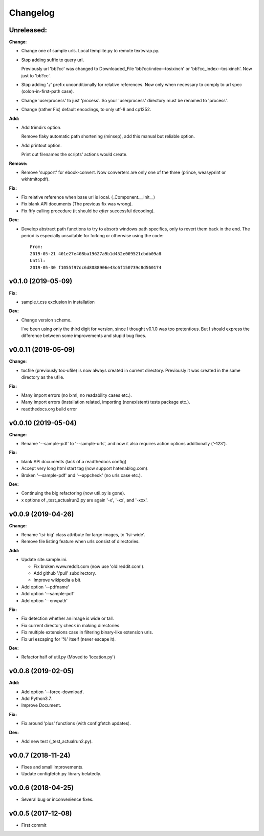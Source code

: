 
Changelog
=========


**Unreleased:**
---------------

**Change:**

* Change one of sample urls. Local templite.py to remote textwrap.py.

* Stop adding suffix to query url.

  Previously url 'bb?cc' was changed to Downloaded_File 'bb?cc/index--tosixinch' or 'bb?cc_index--tosixinch'.
  Now just to 'bb?cc'.

* Stop adding './' prefix unconditionally for relative references.
  Now only when necessary to comply to url spec (colon-in-first-path case).

* Change 'userprocess' to just 'process'.
  So your 'userprocess' directory must be renamed to 'process'.

* Change (rather Fix) default encodings, to only utf-8 and cp1252.

**Add:**

* Add trimdirs option.

  Remove flaky automatic path shortening (minsep), add this manual but reliable option.

* Add printout option.

  Print out filenames the scripts' actions would create.

**Remove:**

* Remove 'support' for ebook-convert. Now converters are only one of the three
  (prince, weasyprint or wkhtmltopdf).

**Fix:**

* Fix relative reference when base url is local. (_Component.__init__)

* Fix blank API documents (The previous fix was wrong).

* Fix ftfy calling procedure (it should be *after* successful decoding).

**Dev:**

* Develop abstract path functions to try to absorb windows path specifics,
  only to revert them back in the end.
  The period is especially unsuitable for forking or otherwise using the code::

    From:
    2019-05-21 401e27e408ba19627a9b1d452e009521cbdb09a8
    Until:
    2019-05-30 f1055f97dc6d8088906e43c6f150739c8d560174

v0.1.0 (2019-05-09)
-------------------

**Fix:**

* sample.t.css exclusion in installation

**Dev:**

* Change version scheme.

  I've been using only the third digit for version, since I thought v0.1.0 was too pretentious.
  But I should express the difference between some improvements and stupid bug fixes.


v0.0.11 (2019-05-09)
--------------------

**Change:**

* tocfile (previously toc-ufile) is now always created in current directory.
  Previously it was created in the same directory as the ufile.

**Fix:**

* Many import errors (no lxml, no readability cases etc.).
* Many import errors (installation related, importing (nonexistent) tests package etc.).
* readthedocs.org build error


v0.0.10 (2019-05-04)
--------------------

**Change:**

* Rename '--sample-pdf' to '--sample-urls',
  and now it also requires action options additionally ('-123').

**Fix:**

* blank API documents (lack of a readthedocs config)
* Accept very long html start tag (now support hatenablog.com).
* Broken '--sample-pdf' and '--appcheck' (no urls case etc.).

**Dev:**

* Continuing the big refactoring (now util.py is gone).
* x options of _test_actualrun2.py are again '-x', '-xx', and '-xxx'.


v0.0.9 (2019-04-26)
-------------------

**Change:**

* Rename 'tsi-big' class attribute for large images, to 'tsi-wide'.
* Remove file listing feature when urls consist of directories.

**Add:**

* Update site.sample.ini.

  * Fix broken www.reddit.com (now use 'old.reddit.com').
  * Add github '/pull' subdirectory.
  * Improve wikipedia a bit.

* Add option '--pdfname'
* Add option '--sample-pdf'
* Add option '--cnvpath'

**Fix:**

* Fix detection whether an image is wide or tall.
* Fix current directory check in making directories
* Fix multiple extensions case in filtering binary-like extension urls.
* Fix url escaping for '%' itself (never escape it).

**Dev:**

* Refactor half of util.py (Moved to 'location.py')


v0.0.8 (2019-02-05)
-------------------

**Add:**

* Add option '--force-download'.
* Add Python3.7.
* Improve Document.

**Fix:**

* Fix around 'plus' functions (with configfetch updates).

**Dev:**

* Add new test (_test_actualrun2.py).


v0.0.7 (2018-11-24)
-------------------

* Fixes and small improvements.
* Update configfetch.py library belatedly.


v0.0.6 (2018-04-25)
-------------------

* Several bug or inconvenience fixes.


v0.0.5 (2017-12-08)
-------------------

* First commit
